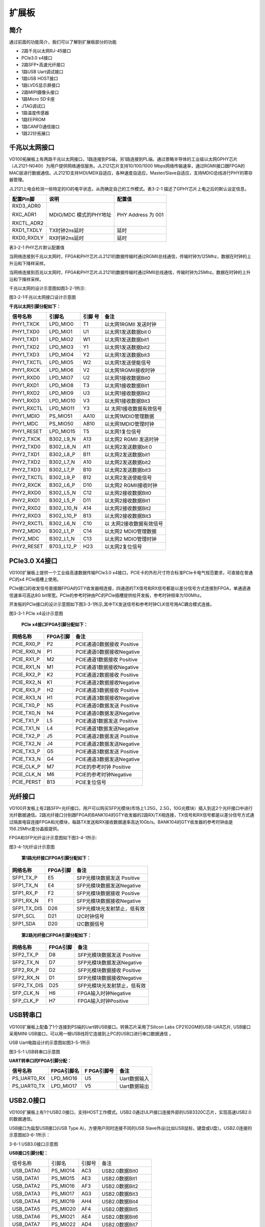 扩展板
======

.. _简介-1:

简介
----

通过前面的功能简介，我们可以了解到扩展板部分的功能

-  2路千兆以太网RJ-45接口

-  PCIe3.0 x4接口

-  2路SFP+高速光纤接口

-  1路USB Uart调试接口

-  1路USB HOST接口

-  1路LVDS显示屏接口

-  2路MIPI摄像头接口

-  1路Micro SD卡座

-  JTAG调试口

-  1路温度传感器

-  1路EEPROM

-  1路CANFD通信接口

-  1路22针拓展口

千兆以太网接口
--------------

VD100拓展板上有两路千兆以太网接口，1路连接到PS端，另1路连接到PL端。通过景略半导体的工业级以太网GPHY芯片（JL2121-N040I）为用户提供网络通信服务。JL2121芯片支持10/100/1000
Mbps网络传输速率，通过RGMII接口跟FPGA的MAC层进行数据通信。JL2121D支持ＭDI/MDX自适应，各种速度自适应，Master/Slave自适应，支持MDIO总线进行PHY的寄存器管理。

JL2121上电会检测一些特定的IO的电平状态，从而确定自己的工作模式。表3-2-1
描述了GPHY芯片上电之后的默认设定信息。

+-----------------+--------------------------+-------------------------+
| **配置Pin脚**   | **说明**                 | **配置值**              |
+-----------------+--------------------------+-------------------------+
| RXD3_ADR0       | MDIO/MDC 模式的PHY地址   | PHY Address 为 001      |
|                 |                          |                         |
| RXC_ADR1        |                          |                         |
|                 |                          |                         |
| RXCTL_ADR2      |                          |                         |
+-----------------+--------------------------+-------------------------+
| RXD1_TXDLY      | TX时钟2ns延时            | 延时                    |
+-----------------+--------------------------+-------------------------+
| RXD0_RXDLY      | RX时钟2ns延时            | 延时                    |
+-----------------+--------------------------+-------------------------+

表3-2-1 PHY芯片默认配置值

当网络连接到千兆以太网时，FPGA和PHY芯片JL2121的数据传输时通过RGMII总线通信，传输时钟为125Mhz，数据在时钟的上升沿和下降样采样。

当网络连接到百兆以太网时，FPGA和PHY芯片JL2121的数据传输时通过RMII总线通信，传输时钟为25Mhz。数据在时钟的上升沿和下降样采样。

千兆以太网的设计示意图如图3-2-1所示:

.. image:: images/media/image15.png

图3-2-1千兆以太网接口设计示意图

**千兆以太网引脚分配如下：**

+-----------------+----------------+----------+-----------------------+
| **信号名称**    | **引脚名**     | **引脚   | **备注**              |
|                 |                | 号**     |                       |
+-----------------+----------------+----------+-----------------------+
| PHY1_TXCK       | LPD_MIO0       | T1       | 以太网1RGMII 发送时钟 |
+-----------------+----------------+----------+-----------------------+
| PHY1_TXD0       | LPD_MIO1       | U1       | 以太网1发送数据bit０  |
+-----------------+----------------+----------+-----------------------+
| PHY1_TXD1       | LPD_MIO2       | W1       | 以太网1发送数据bit1   |
+-----------------+----------------+----------+-----------------------+
| PHY1_TXD2       | LPD_MIO3       | Y1       | 以太网1发送数据bit2   |
+-----------------+----------------+----------+-----------------------+
| PHY1_TXD3       | LPD_MIO4       | Y2       | 以太网1发送数据bit3   |
+-----------------+----------------+----------+-----------------------+
| PHY1_TXCTL      | LPD_MIO5       | W2       | 以太网1发送使能信号   |
+-----------------+----------------+----------+-----------------------+
| PHY1_RXCK       | LPD_MIO6       | V2       | 以太网1RGMII接收时钟  |
+-----------------+----------------+----------+-----------------------+
| PHY1_RXD0       | LPD_MIO7       | U2       | 以太网1接收数据Bit0   |
+-----------------+----------------+----------+-----------------------+
| PHY1_RXD1       | LPD_MIO8       | T3       | 以太网1接收数据Bit1   |
+-----------------+----------------+----------+-----------------------+
| PHY1_RXD2       | LPD_MIO9       | U3       | 以太网1接收数据Bit2   |
+-----------------+----------------+----------+-----------------------+
| PHY1_RXD3       | LPD_MIO10      | V3       | 以太网1接收数据Bit3   |
+-----------------+----------------+----------+-----------------------+
| PHY1_RXCTL      | LPD_MIO11      | Y3       | 以                    |
|                 |                |          | 太网1接收数据有效信号 |
+-----------------+----------------+----------+-----------------------+
| PHY1_MDIO       | PS_MIO51       | AA10     | 以太网1MDIO管理数据   |
+-----------------+----------------+----------+-----------------------+
| PHY1_MDC        | PS_MIO50       | AB10     | 以太网1MDIO管理时钟   |
+-----------------+----------------+----------+-----------------------+
| PHY1_RESET      | LPD_MIO15      | T5       | 以太网1复位信号       |
+-----------------+----------------+----------+-----------------------+
| PHY2_TXCK       | B302_L9_N      | A13      | 以太网2 RGMII         |
|                 |                |          | 发送时钟              |
+-----------------+----------------+----------+-----------------------+
| PHY2_TXD0       | B302_L8_N      | A11      | 以太网2发送数据bit０  |
+-----------------+----------------+----------+-----------------------+
| PHY2_TXD1       | B302_L8_P      | B11      | 以太网2发送数据bit1   |
+-----------------+----------------+----------+-----------------------+
| PHY2_TXD2       | B302_L7_N      | A10      | 以太网2发送数据bit2   |
+-----------------+----------------+----------+-----------------------+
| PHY2_TXD3       | B302_L7_P      | B10      | 以太网2发送数据bit3   |
+-----------------+----------------+----------+-----------------------+
| PHY2_TXCTL      | B302_L9_P      | B12      | 以太网2发送使能信号   |
+-----------------+----------------+----------+-----------------------+
| PHY2_RXCK       | B302_L6_P      | D10      | 以太网2 RGMII接收时钟 |
+-----------------+----------------+----------+-----------------------+
| PHY2_RXD0       | B302_L5_N      | C12      | 以太网2接收数据Bit0   |
+-----------------+----------------+----------+-----------------------+
| PHY2_RXD1       | B302_L5_P      | D11      | 以太网2接收数据Bit1   |
+-----------------+----------------+----------+-----------------------+
| PHY2_RXD2       | B302_L10_N     | A14      | 以太网2接收数据Bit2   |
+-----------------+----------------+----------+-----------------------+
| PHY2_RXD3       | B302_L10_P     | B13      | 以太网2接收数据Bit3   |
+-----------------+----------------+----------+-----------------------+
| PHY2_RXCTL      | B302_L6_N      | C10      | 以                    |
|                 |                |          | 太网2接收数据有效信号 |
+-----------------+----------------+----------+-----------------------+
| PHY2_MDIO       | B302_L1_P      | C14      | 以太网2 MDIO管理数据  |
+-----------------+----------------+----------+-----------------------+
| PHY2_MDC        | B302_L1_N      | C13      | 以太网2 MDIO管理时钟  |
+-----------------+----------------+----------+-----------------------+
| PHY2_RESET      | B703_L12_P     | H23      | 以太网2复位信号       |
+-----------------+----------------+----------+-----------------------+

PCIe3.0 X4接口
--------------

VD100扩展板上提供一个工业级高速数据传输PCIe3.0
x4接口，PCIE卡的外形尺寸符合标准PCIe卡电气规范要求，可直接在普通PC的x4
PCIe插槽上使用。

PCIe接口的收发信号直接跟FPGA的GTY收发器相连接，四通道的TX信号和RX信号都是以差分信号方式连接到FPGA，单通道通信速率可高达8G
bit带宽。PCIe的参考时钟由PC的PCIe插槽提供给开发板，参考时钟频率为100Mhz。

开发板的PCIe接口的设计示意图如下图3-3-1所示,其中TX发送信号和参考时钟CLK信号用AC耦合模式连接。

.. image:: images/media/image16.png

图3-3-1 PCIe x4设计示意图

   **PCIe x4接口FPGA引脚分配如下：**

+------------------+----------------+---------------------------------+
| **网络名称**     | **FPGA引脚**   | **备注**                        |
+------------------+----------------+---------------------------------+
| PCIE_RX0_P       | P2             | PCIE通道0数据接收 Positive      |
+------------------+----------------+---------------------------------+
| PCIE_RX0_N       | P1             | PCIE通道0数据接收Negative       |
+------------------+----------------+---------------------------------+
| PCIE_RX1_P       | M2             | PCIE通道1数据接收 Positive      |
+------------------+----------------+---------------------------------+
| PCIE_RX1_N       | M1             | PCIE通道1数据接收Negative       |
+------------------+----------------+---------------------------------+
| PCIE_RX2_P       | K2             | PCIE通道2数据接收 Positive      |
+------------------+----------------+---------------------------------+
| PCIE_RX2_N       | K1             | PCIE通道2数据接收Negative       |
+------------------+----------------+---------------------------------+
| PCIE_RX3_P       | H2             | PCIE通道3数据接收 Positive      |
+------------------+----------------+---------------------------------+
| PCIE_RX3_N       | H1             | PCIE通道3数据接收Negative       |
+------------------+----------------+---------------------------------+
| PCIE_TX0_P       | N5             | PCIE通道0数据发送 Positive      |
+------------------+----------------+---------------------------------+
| PCIE_TX0_N       | N4             | PCIE通道0数据发送Negative       |
+------------------+----------------+---------------------------------+
| PCIE_TX1_P       | L5             | PCIE通道1数据发送 Positive      |
+------------------+----------------+---------------------------------+
| PCIE_TX1_N       | L4             | PCIE通道1数据发送Negative       |
+------------------+----------------+---------------------------------+
| PCIE_TX2_P       | J5             | PCIE通道2数据发送 Positive      |
+------------------+----------------+---------------------------------+
| PCIE_TX2_N       | J4             | PCIE通道2数据发送Negative       |
+------------------+----------------+---------------------------------+
| PCIE_TX3_P       | G5             | PCIE通道3数据发送 Positive      |
+------------------+----------------+---------------------------------+
| PCIE_TX3_N       | G4             | PCIE通道3数据发送Negative       |
+------------------+----------------+---------------------------------+
| PCIE_CLK_P       | M7             | PCIE的参考时钟 Positive         |
+------------------+----------------+---------------------------------+
| PCIE_CLK_N       | M6             | PCIE的参考时钟Negative          |
+------------------+----------------+---------------------------------+
| PCIE_PERST       | B13            | PCIE复位信号                    |
+------------------+----------------+---------------------------------+

光纤接口
--------

VD100开发板上有2路SFP+光纤接口，用户可以购买SFP光模块(市场上1.25G，2.5G，10G光模块）插入到这2个光纤接口中进行光纤数据通信。2路光纤接口分别跟FPGA的BANK104的GTY收发器的2路RX/TX相连接，TX信号和RX信号都是以差分信号方式通过隔直电容连接FPGA和光模块，每路TX发送和RX接收数据速率高达10Gb/s。BANK104的GTY收发器的参考时钟由是156.25Mhz差分晶振提供。

FPGA和SFP光纤设计示意图如下图3-4-1所示:

.. image:: images/media/image17.png

图3-4-1光纤设计示意图

   **第1路光纤接口FPGA引脚分配如下：**

+------------------+----------------+---------------------------------+
| **网络名称**     | **FPGA引脚**   | **备注**                        |
+------------------+----------------+---------------------------------+
| SFP1_TX_P        | E5             | SFP光模块数据发送 Positive      |
+------------------+----------------+---------------------------------+
| SFP1_TX_N        | E4             | SFP光模块数据发送Negative       |
+------------------+----------------+---------------------------------+
| SFP1_RX_P        | F2             | SFP光模块数据接收 Positive      |
+------------------+----------------+---------------------------------+
| SFP1_RX_N        | F1             | SFP光模块数据接收Negative       |
+------------------+----------------+---------------------------------+
| SFP1_TX_DIS      | D26            | SFP光模块光发射禁止，低有效     |
+------------------+----------------+---------------------------------+
| SFP1_SCL         | D21            | I2C时钟信号                     |
+------------------+----------------+---------------------------------+
| SFP1_SDA         | D20            | I2C数据信号                     |
+------------------+----------------+---------------------------------+

..

   **第2路光纤接口FPGA引脚分配如下：**

+------------------+----------------+---------------------------------+
| **网络名称**     | **FPGA引脚**   | **备注**                        |
+------------------+----------------+---------------------------------+
| SFP2_TX_P        | D8             | SFP光模块数据发送 Positive      |
+------------------+----------------+---------------------------------+
| SFP2_TX_N        | D7             | SFP光模块数据发送Negative       |
+------------------+----------------+---------------------------------+
| SFP2_RX_P        | D2             | SFP光模块数据接收 Positive      |
+------------------+----------------+---------------------------------+
| SFP2_RX_N        | D1             | SFP光模块数据接收Negative       |
+------------------+----------------+---------------------------------+
| SFP2_TX_DIS      | D25            | SFP光模块光发射禁止，低有效     |
+------------------+----------------+---------------------------------+
| SFP_CLK_N        | H6             | FPGA输入时钟Negative            |
+------------------+----------------+---------------------------------+
| SFP_CLK_P        | H7             | FPGA输入时钟Positive            |
+------------------+----------------+---------------------------------+

USB转串口
---------

VD100扩展板上配备了1个连接到PS端的Uart转USB接口。转换芯片采用了Silicon
Labs CP2102GM的USB-UAR芯片, USB接口采用MINI
USB接口，可以用一根USB线将它连接到上PC的USB口进行串口数据通信 。

USB Uart电路设计的示意图如图3-5-1所示\ |image2| 

图3-5-1 USB转串口示意图

**UART转串口的FPGA引脚分配：**

+---------------+---------------------+-------------+----------------+
| **信号名称**  | **FPGA引脚名**      | **F         | **备注**       |
|               |                     | PGA引脚号** |                |
+---------------+---------------------+-------------+----------------+
| PS_UART0_RX   | LPD_MIO16           | U5          | Uart数据输入   |
+---------------+---------------------+-------------+----------------+
| PS_UART0_TX   | LPD_MIO17           | V5          | Uart数据输出   |
+---------------+---------------------+-------------+----------------+

USB2.0接口
----------

VD100扩展板上有1个USB2.0接口，支持HOST工作模式。USB2.0通过ULPI接口连接外部的USB3320C芯片，实现高速USB2.0的数据通信。

USB接口为扁型USB接口(USB Type A)，方便用户同时连接不同的USB
Slave外设(比如USB鼠标，键盘或U盘）。USB2.0连接的示意图如3-6-1所示：

.. image:: images/media/image19.png

3-6-1 USB3.0接口示意图

**USB接口引脚分配：**

+---------------+--------------+------------+-------------------------+
| 信号名称      | 引脚名       | 引脚号     | 备注                    |
+---------------+--------------+------------+-------------------------+
| USB_DATA0     | PS_MIO14     | AC3        | USB2.0数据Bit0          |
+---------------+--------------+------------+-------------------------+
| USB_DATA1     | PS_MIO15     | AE3        | USB2.0数据Bit1          |
+---------------+--------------+------------+-------------------------+
| USB_DATA2     | PS_MIO16     | AF3        | USB2.0数据Bit2          |
+---------------+--------------+------------+-------------------------+
| USB_DATA3     | PS_MIO17     | AG3        | USB2.0数据Bit3          |
+---------------+--------------+------------+-------------------------+
| USB_DATA4     | PS_MIO19     | AH4        | USB2.0数据Bit4          |
+---------------+--------------+------------+-------------------------+
| USB_DATA5     | PS_MIO20     | AF4        | USB2.0数据Bit5          |
+---------------+--------------+------------+-------------------------+
| USB_DATA6     | PS_MIO21     | AE4        | USB2.0数据Bit6          |
+---------------+--------------+------------+-------------------------+
| USB_DATA7     | PS_MIO22     | AD4        | USB2.0数据Bit7          |
+---------------+--------------+------------+-------------------------+
| USB_STP       | PS_MIO24     | AA4        | USB2.0停止信号          |
+---------------+--------------+------------+-------------------------+
| USB_DIR       | PS_MIO23     | AC4        | USB2.0数据方向信号      |
+---------------+--------------+------------+-------------------------+
| USB_CLK       | PS_MIO18     | AH3        | USB2.0时钟信号          |
+---------------+--------------+------------+-------------------------+
| USB_NXT       | PS_MIO25     | Y4         | USB2.0下一数据信号      |
+---------------+--------------+------------+-------------------------+
| USB_RESET_N   | PS_MIO13     | AB3        | USB2.0复位信号          |
+---------------+--------------+------------+-------------------------+

LVDS显示屏接口
--------------

扩展板上包含了一个LVDS显示屏接口，可以用来接我们的7寸显示屏模块（AN7000）。LVDS接口是40PIN的FPC连接器，有4对LVDS的数据和1对时钟，以及其它的控制信号通过电平转换芯片连接到BANK703的差分IO管脚上，电平标准为1.5V。\ |image3|\ 

图3-7-1LVDS接口设计原理图

LVDS\ **接口引脚分配**

+--------------------+-------------+----------+-----------------------+
| **信号名称**       | **引脚名**  | **引脚   | **备注**              |
|                    |             | 号**     |                       |
+--------------------+-------------+----------+-----------------------+
| LVDS_CLK-          | B703_L17_N  | A24      | LVDS屏输入时钟负      |
+--------------------+-------------+----------+-----------------------+
| LVDS_CLK+          | B703_L17_P  | A23      | LVDS屏输入时钟正      |
+--------------------+-------------+----------+-----------------------+
| LVDS_D0-           | B703_L13_N  | G23      | LV                    |
|                    |             |          | DS屏输入的数据DATA0负 |
+--------------------+-------------+----------+-----------------------+
| LVDS_D0+           | B703_L13_P  | F22      | LV                    |
|                    |             |          | DS屏输入的数据DATA0正 |
+--------------------+-------------+----------+-----------------------+
| LVDS_D1-           | B703_L22_N  | A21      | LV                    |
|                    |             |          | DS屏输入的数据DATA1负 |
+--------------------+-------------+----------+-----------------------+
| LVDS_D1+           | B703_L22_P  | A20      | LV                    |
|                    |             |          | DS屏输入的数据DATA1正 |
+--------------------+-------------+----------+-----------------------+
| LVDS_D2-           | B703_L23_N  | B22      | LV                    |
|                    |             |          | DS屏输入的数据DATA2负 |
+--------------------+-------------+----------+-----------------------+
| LVDS_D2+           | B703_L23_P  | C22      | LV                    |
|                    |             |          | DS屏输入的数据DATA2正 |
+--------------------+-------------+----------+-----------------------+
| LVDS_D3-           | B703_L10_N  | A26      | LV                    |
|                    |             |          | DS屏输入的数据DATA3负 |
+--------------------+-------------+----------+-----------------------+
| LVDS_D3+           | B703_L10_P  | A25      | LV                    |
|                    |             |          | DS屏输入的数据DATA3正 |
+--------------------+-------------+----------+-----------------------+
| FPGA_LCD_SDI       | B703_L11_N  | B27      | LCD屏串行             |
|                    |             |          | 接口地址和SPI数据输入 |
+--------------------+-------------+----------+-----------------------+
| FPGA_LCD_CSB       | B703_L11_P  | B26      | LCD屏串               |
|                    |             |          | 行接口芯片SPl片选信号 |
+--------------------+-------------+----------+-----------------------+
| FPGA_LCD_SCL       | B703_L3_N   | E28      | LCD屏串行接口SPI时钟  |
+--------------------+-------------+----------+-----------------------+
| FPGA_LCD_SDO       | B703_L9_N   | B25      | LCD                   |
|                    |             |          | 屏串行接口SPI数据输出 |
+--------------------+-------------+----------+-----------------------+
| FPGA_LCD_RESET     | B703_L3_P   | E27      | LCD屏复位信号         |
+--------------------+-------------+----------+-----------------------+
| FPGA_LCD_STBYB     | B703_L25_N  | F25      | LCD屏模式设置信号     |
+--------------------+-------------+----------+-----------------------+
| FPGA_BANKLCD_SDA   | B703_L12_N  | H24      | 背光I2C数据           |
+--------------------+-------------+----------+-----------------------+
| FPGA_BANKLCD_SCL   | B703_L14_P  | E22      | 背光I2C时钟           |
+--------------------+-------------+----------+-----------------------+
| FPGA_BANKLCD_INT   | B703_L9_P   | C25      | 背光故障中断信号      |
+--------------------+-------------+----------+-----------------------+
| FPGA_BANKLCD_EN    | B703_L25_P  | E24      | 背光使能信号          |
+--------------------+-------------+----------+-----------------------+
| FPGA_BANKLCD_PWM   | B703_L15_N  | C24      | 背光亮度调节信号      |
+--------------------+-------------+----------+-----------------------+
| FPGA_BANKLCD_SYNC  | B703_L15_P  | D24      | 背光同步升压输入      |
+--------------------+-------------+----------+-----------------------+
| LVDS_CLK_N         | B703_L24_N  | F24      | FPGA输入时钟负        |
+--------------------+-------------+----------+-----------------------+
| LVDS_CLK_P         | B703_L24_P  | F23      | FPGA输入时钟正        |
+--------------------+-------------+----------+-----------------------+

MIPI接口
--------

VD100扩展板上包含了2个MIPI 4 Lane摄像头接口，可以用来接我们的MIPI
OS05A10像头模块（AN5010）。MIPI接口是20PIN的FPC连接器，为4个LANE的数据和1对时钟，连接到BANK702的差分IO管脚上，电平标准为1.2V；其它的控制信号通过电平转换连接到BANK703的IO上，电平标准为1.5V。

|image4| 

图3-8-1 MIPI接口设计原理图

**MIPI接口引脚分配**

+---------------+--------------+------------+------------------------+
| **信号名称**  | **引脚名**   | **引脚号** | **备注**               |
+---------------+--------------+------------+------------------------+
| MIPI1_CLK_N   | B702_L12_N   | T24        | MIPI1输入时钟负        |
+---------------+--------------+------------+------------------------+
| MIPI1_CLK_P   | B702_L12_P   | U23        | MIPI1输入时钟正        |
+---------------+--------------+------------+------------------------+
| MIPI1_LAN0_N  | B702_L13_N   | R24        | MIPI1输入的数据LANE0负 |
+---------------+--------------+------------+------------------------+
| MIPI1_LAN0_P  | B702_L13_P   | T23        | MIPI1输入的数据LANE0正 |
+---------------+--------------+------------+------------------------+
| MIPI1_LAN1_N  | B702_L14_N   | P24        | MIPI1输入的数据LANE1负 |
+---------------+--------------+------------+------------------------+
| MIPI1_LAN1_P  | B702_L14_P   | R23        | MIPI1输入的数据LANE1正 |
+---------------+--------------+------------+------------------------+
| MIPI1_LAN2_N  | B702_L16_N   | K24        | MIPI1输入的数据LANE2负 |
+---------------+--------------+------------+------------------------+
| MIPI1_LAN2_P  | B702_L16_P   | L23        | MIPI1输入的数据LANE2正 |
+---------------+--------------+------------+------------------------+
| MIPI1_LAN3_N  | B702_L15_N   | M23        | MIPI1输入的数据LANE3负 |
+---------------+--------------+------------+------------------------+
| MIPI1_LAN3_P  | B702_L15_P   | M22        | MIPI1输入的数据LANE3正 |
+---------------+--------------+------------+------------------------+
| MIPI1_SDA     | B703_L2_N    | F28        | MIPI1摄像头的I2C数据   |
+---------------+--------------+------------+------------------------+
| MIPI1_SCL     | B703_L2_P    | G27        | MIPI1摄像头的I2C时钟   |
+---------------+--------------+------------+------------------------+
| MIPI1_GPIO    | B703_L7_N    | G26        | MIPI1摄像头的GPIO控制  |
+---------------+--------------+------------+------------------------+
| MIPI1_CLK     | B703_L7_P    | G25        | MIPI1摄像头的时钟输入  |
+---------------+--------------+------------+------------------------+
| MIPI2_CLK_N   | B702_L18_N   | U22        | MIPI2输入时钟负        |
+---------------+--------------+------------+------------------------+
| MIPI2_CLK_P   | B702_L18_P   | V21        | MIPI2输入时钟正        |
+---------------+--------------+------------+------------------------+
| MIPI2_LAN0_N  | B702_L19_N   | R22        | MIPI2输入的数据LANE0负 |
+---------------+--------------+------------+------------------------+
| MIPI2_LAN0_P  | B702_L19_P   | T21        | MIPI2输入的数据LANE0正 |
+---------------+--------------+------------+------------------------+
| MIPI2_LAN1_N  | B702_L20_N   | P22        | MIPI2输入的数据LANE1负 |
+---------------+--------------+------------+------------------------+
| MIPI2_LAN1_P  | B702_L20_P   | R21        | MIPI2输入的数据LANE1正 |
+---------------+--------------+------------+------------------------+
| MIPI2_LAN2_N  | B702_L21_N   | M21        | MIPI2输入的数据LANE2负 |
+---------------+--------------+------------+------------------------+
| MIPI2_LAN2_P  | B702_L21_P   | N21        | MIPI2输入的数据LANE2正 |
+---------------+--------------+------------+------------------------+
| MIPI2_LAN3_N  | B702_L22_N   | L22        | MIPI2输入的数据LANE3负 |
+---------------+--------------+------------+------------------------+
| MIPI2_LAN3_P  | B702_L22_P   | K21        | MIPI2输入的数据LANE3正 |
+---------------+--------------+------------+------------------------+
| MIPI2_SDA     | B703_L4_N    | C28        | MIPI2摄像头的I2C数据   |
+---------------+--------------+------------+------------------------+
| MIPI2_SCL     | B703_L4_P    | D27        | MIPI2摄像头的I2C时钟   |
+---------------+--------------+------------+------------------------+
| MIPI2_GPIO    | B703_L0_N    | H28        | MIPI2摄像头的GPIO控制  |
+---------------+--------------+------------+------------------------+
| MIPI2_CLK     | B703_L0_P    | J27        | MIPI2摄像头的时钟输入  |
+---------------+--------------+------------+------------------------+

SD卡
----

VD100扩展板包含了一个Micro型的SD卡接口，以提供用户访问SD卡存储器，用于存储XCVE2302芯片的BOOT程序，Linux操作系统内核,
文件系统以及其它的用户数据文件。

SDIO信号与XCVE2302的PS
BANK501的IO信号相连，因为501的VCCIO设置为1.8V，但SD卡的数据电平为3.3V,
我们这里通过TXS02612电平转换器来连接。XCVE2302
PS和SD卡连接器的原理图如图3-9-1所示。

.. image:: images/media/image22.png
  
图3-9-1 SD卡连接示意图

**SD卡槽引脚分配**

+---------------+--------------+------------+-------------------------+
| **信号名称**  | **引脚名**   | **引脚号** | **备注**                |
+---------------+--------------+------------+-------------------------+
| SD_CLK        | PS_MIO26     | AA5        | SD时钟信号              |
+---------------+--------------+------------+-------------------------+
| SD_CD         | PS_MIO28     | AC5        | SD卡检测信号            |
+---------------+--------------+------------+-------------------------+
| SD_CMD        | PS_MIO29     | AD5        | SD命令信号              |
+---------------+--------------+------------+-------------------------+
| SD_D0         | PS_MIO30     | AE6        | SD数据Data0             |
+---------------+--------------+------------+-------------------------+
| SD_D1         | PS_MIO31     | AD6        | SD数据Data1             |
+---------------+--------------+------------+-------------------------+
| SD_D2         | PS_MIO32     | AB6        | SD数据Data2             |
+---------------+--------------+------------+-------------------------+
| SD_D3         | PS_MIO33     | AA6        | SD数据Data3             |
+---------------+--------------+------------+-------------------------+

EEPROM 24LC04和温度传感器
-------------------------

VD100开发板板载了一片EEPROM，型号为24LC04,容量为：4Kbit（2*256*8bit），通过IIC总线连接到PS端进行通信。另外板上还带有一个高精度、低功耗、数字温度传感器芯片，型号为ON
Semiconductor公司的LM75，LM75芯片的温度精度为0.5度。EEPROM和温度传感器通过I2C总线挂载到Versal
ACAP的Bank501 MIO上。图3-10-1为EEPROM和温度传感器的原理图

.. image:: images/media/image23.png
  
图3-10-1 EEPROM和传感器的原理图

**EEPROM通信引脚分配如下：**

+-----------------+----------------+----------------+----------------+
| 信号名称        | 引脚名         | 引脚号         | 备注           |
+-----------------+----------------+----------------+----------------+
| PS_IIC1_SCL     | PS_MIO34       | AB7            | I2C时钟信号    |
+-----------------+----------------+----------------+----------------+
| PS_IIC1_SDA     | PS_MIO35       | AC7            | I2C数据信号    |
+-----------------+----------------+----------------+----------------+

JTAG接口
--------

开发板预留了一个JTAG接口，用于下载FPGA程序或者固化程序到FLASH。为了带电插拔造成对FPGA芯片的损坏，我们在JTAG信号上添加了保护二极管来保证信号的电压在FPGA接受的范围，避免FPGA的损坏。

.. image:: images/media/image24.png
  
图3-8-1 JTAG接口原理图

JTAG线插拔的时候注意不要热插拔。

CANFD通信接口
-------------

VD100扩展板上有1路CAN/CANFD通信接口，连接在PS系统端BANK502的MIO接口上。CANFD收发芯片选用了智恩浦公司的TJA1051T/3/1J芯片为用户CAN通信服务。

图3-12-1为PS端CAN收发芯片的连接示意图

.. image:: images/media/image25.png
  
图3-12-1 PS端CAN收发芯片的连接示意图

**CAN通信引脚分配如下：**

+------------------+----------------+----------------+-----------------+
| **信号名称**     | **引脚名**     | **引脚号**     | **备注**        |
+------------------+----------------+----------------+-----------------+
| CANFD_TXD1       | LPD_MIO23      | Y7             | CAN1 发送端     |
+------------------+----------------+----------------+-----------------+
| CANFD_RXD1       | LPD_MIO22      | T6             | CAN1 接收端     |
+------------------+----------------+----------------+-----------------+

PMOD拓展口
----------

扩展板预留1个12PIN
2.54mm标准间距的PMOD的扩展口J55，用于连接外部模块或者设备，扩展口有3.3V电源2路，地2路，IO口8路。IO的电平标准为3.3V，\ **切勿跟5V设备的IO直接连接，以免烧坏FPGA。如果要接5V设备的IO，需要接电平转换芯片。**

扩展口(55)的电路如下图3-13-1所示

.. image:: images/media/image26.png
  
图3-13-1扩展口J55原理图

**J55扩展口FPGA的引脚分配**

+----------+-------------+------------+----------+------------+------------+
| **J55引  | **FPGA**    | **FPGA**   | **J55引  | **FPGA**   | **FPGA**   |
| 脚编号** | **引脚名**  | **引脚号** | 脚编号** | **引脚名** | **引脚名** |
+----------+-------------+------------+----------+------------+------------+
| 1        | B302_L0_N   | E14        | 7        | B          | F14        |
|          |             |            |          | 302_L0_P   |            |
+----------+-------------+------------+----------+------------+------------+
| 2        | B302_L2_N   | D14        | 8        | B          | E13        |
|          |             |            |          | 302_L2_P   |            |
+----------+-------------+------------+----------+------------+------------+
| 3        | B302_L3_N   | D12        | 9        | B          | E12        |
|          |             |            |          | 302_L3_P   |            |
+----------+-------------+------------+----------+------------+------------+
| J4       | B302_L4_N   | E11        | 10       | B          | F11        |
|          |             |            |          | 302_L4_P   |            |
+----------+-------------+------------+----------+------------+------------+
| 5        | GND         | -          | 11       | GND        | -          |
+----------+-------------+------------+----------+------------+------------+
| 6        | +3.3V       | -          | 12       | +3.3V      | -          |
+----------+-------------+------------+----------+------------+------------+

按键
----

扩展板上含有2个用户按键KEY1~KEY2，两个按键都连接到FPGA的普通的IO上，一个连接到PL端，另一个连接到PS端。按键低电平有效，当按键按下，FPGA的IO输入电压为低，当没有按键按下时，FPGA的IO输入电压为高。按键部分电路如下图3-10-1所示

.. image:: images/media/image27.png
  
图3-14-1按键硬件设计示意图

**按键FPGA引脚分配：**

+--------------+------------------+------------+----------------------+
| **信号名称** | **FPGA引脚名**   | **FP       | **备注**             |
|              |                  | GA引脚号** |                      |
+--------------+------------------+------------+----------------------+
| PS_LED1      | LPD_MIO25        | Y9         | 用户按键1            |
+--------------+------------------+------------+----------------------+
| PL_KEY1      | B703_L19_N       | F21        | 用户按键2            |
+--------------+------------------+------------+----------------------+

.. _led灯-1:

LED灯
-----

扩展板上有3个红色LED灯，其中1个是电源指示灯(PWR)，2个是用户LED灯（LED1~LED2）。当开发板供电后，电源指示灯会亮起。用户LED1~LED2连接到FPGA的普通IO，一个连接到PL端，另一个连接到PS端，当连接用户LED灯的IO电压配置为高电平时，用户LED灯点亮，当连接IO电压为配置为低电平时，用户LED会被熄灭。LED灯硬件连接的原理图如图3-11-1所示

.. image:: images/media/image28.png
  
图3-15-1 LED灯硬件设计原理图

**LED FPGA引脚分配：**

+--------------+-------------------+---------------+-------------------+
| **信号名称** | **FPGA引脚名**    | **FPGA引脚号**| **备注**          |
+--------------+-------------------+---------------+-------------------+
| PS_LED1      | LPD_MIO25         | Y9            | 用户定义指示灯    |
+--------------+-------------------+---------------+-------------------+
| PL_LED1      | B703_L19_P        | E20           | 用户定义指示灯    |
+--------------+-------------------+---------------+-------------------+

供电电源
--------

开发板的电源输入电压为DC12V，请使用开发板自带的电源,不要用其他规格的电源，以免损坏开发板。扩展板上通过3路DC/DC电源芯片ETA1471FT2G转化成+5V，+3.3V，+1.8V三路电源，再通过LDO电源芯片SPX3819M5-1-5将+3.3V转化为+1.5V。另外扩展板上的+12V电源通过板间连接器给核心板供电，扩展上的电源设计如下图3-12-1所示

.. image:: images/media/image29.png
  
图3-16-1扩展板电源原理图

结构尺寸图
----------

.. image:: images/media/image30.png
  
正面图（Top View）

.. |image2| image:: images/media/image18.png
.. |image3| image:: images/media/image20.png
.. |image4| image:: images/media/image21.png
